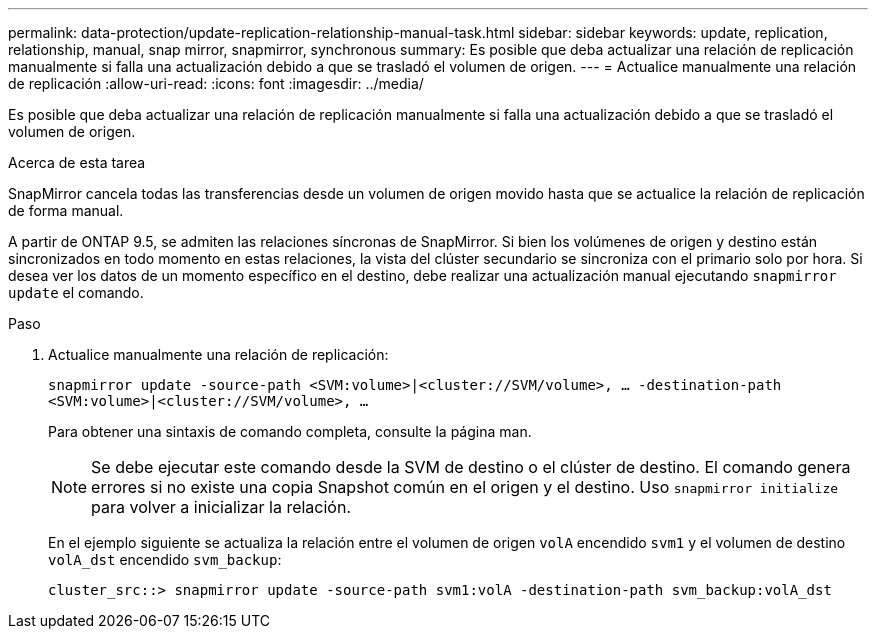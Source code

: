 ---
permalink: data-protection/update-replication-relationship-manual-task.html 
sidebar: sidebar 
keywords: update, replication, relationship, manual, snap mirror, snapmirror, synchronous 
summary: Es posible que deba actualizar una relación de replicación manualmente si falla una actualización debido a que se trasladó el volumen de origen. 
---
= Actualice manualmente una relación de replicación
:allow-uri-read: 
:icons: font
:imagesdir: ../media/


[role="lead"]
Es posible que deba actualizar una relación de replicación manualmente si falla una actualización debido a que se trasladó el volumen de origen.

.Acerca de esta tarea
SnapMirror cancela todas las transferencias desde un volumen de origen movido hasta que se actualice la relación de replicación de forma manual.

A partir de ONTAP 9.5, se admiten las relaciones síncronas de SnapMirror. Si bien los volúmenes de origen y destino están sincronizados en todo momento en estas relaciones, la vista del clúster secundario se sincroniza con el primario solo por hora. Si desea ver los datos de un momento específico en el destino, debe realizar una actualización manual ejecutando `snapmirror update` el comando.

.Paso
. Actualice manualmente una relación de replicación:
+
`snapmirror update -source-path <SVM:volume>|<cluster://SVM/volume>, ... -destination-path <SVM:volume>|<cluster://SVM/volume>, ...`

+
Para obtener una sintaxis de comando completa, consulte la página man.

+
[NOTE]
====
Se debe ejecutar este comando desde la SVM de destino o el clúster de destino. El comando genera errores si no existe una copia Snapshot común en el origen y el destino. Uso `snapmirror initialize` para volver a inicializar la relación.

====
+
En el ejemplo siguiente se actualiza la relación entre el volumen de origen `volA` encendido `svm1` y el volumen de destino `volA_dst` encendido `svm_backup`:

+
[listing]
----
cluster_src::> snapmirror update -source-path svm1:volA -destination-path svm_backup:volA_dst
----

